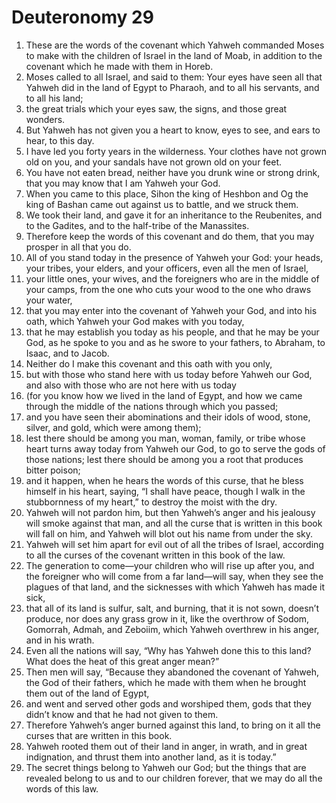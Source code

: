 ﻿
* Deuteronomy 29
1. These are the words of the covenant which Yahweh commanded Moses to make with the children of Israel in the land of Moab, in addition to the covenant which he made with them in Horeb. 
2. Moses called to all Israel, and said to them: Your eyes have seen all that Yahweh did in the land of Egypt to Pharaoh, and to all his servants, and to all his land; 
3. the great trials which your eyes saw, the signs, and those great wonders. 
4. But Yahweh has not given you a heart to know, eyes to see, and ears to hear, to this day. 
5. I have led you forty years in the wilderness. Your clothes have not grown old on you, and your sandals have not grown old on your feet. 
6. You have not eaten bread, neither have you drunk wine or strong drink, that you may know that I am Yahweh your God. 
7. When you came to this place, Sihon the king of Heshbon and Og the king of Bashan came out against us to battle, and we struck them. 
8. We took their land, and gave it for an inheritance to the Reubenites, and to the Gadites, and to the half-tribe of the Manassites. 
9. Therefore keep the words of this covenant and do them, that you may prosper in all that you do. 
10. All of you stand today in the presence of Yahweh your God: your heads, your tribes, your elders, and your officers, even all the men of Israel, 
11. your little ones, your wives, and the foreigners who are in the middle of your camps, from the one who cuts your wood to the one who draws your water, 
12. that you may enter into the covenant of Yahweh your God, and into his oath, which Yahweh your God makes with you today, 
13. that he may establish you today as his people, and that he may be your God, as he spoke to you and as he swore to your fathers, to Abraham, to Isaac, and to Jacob. 
14. Neither do I make this covenant and this oath with you only, 
15. but with those who stand here with us today before Yahweh our God, and also with those who are not here with us today 
16. (for you know how we lived in the land of Egypt, and how we came through the middle of the nations through which you passed; 
17. and you have seen their abominations and their idols of wood, stone, silver, and gold, which were among them); 
18. lest there should be among you man, woman, family, or tribe whose heart turns away today from Yahweh our God, to go to serve the gods of those nations; lest there should be among you a root that produces bitter poison; 
19. and it happen, when he hears the words of this curse, that he bless himself in his heart, saying, “I shall have peace, though I walk in the stubbornness of my heart,” to destroy the moist with the dry. 
20. Yahweh will not pardon him, but then Yahweh’s anger and his jealousy will smoke against that man, and all the curse that is written in this book will fall on him, and Yahweh will blot out his name from under the sky. 
21. Yahweh will set him apart for evil out of all the tribes of Israel, according to all the curses of the covenant written in this book of the law. 
22. The generation to come—your children who will rise up after you, and the foreigner who will come from a far land—will say, when they see the plagues of that land, and the sicknesses with which Yahweh has made it sick, 
23. that all of its land is sulfur, salt, and burning, that it is not sown, doesn’t produce, nor does any grass grow in it, like the overthrow of Sodom, Gomorrah, Admah, and Zeboiim, which Yahweh overthrew in his anger, and in his wrath. 
24. Even all the nations will say, “Why has Yahweh done this to this land? What does the heat of this great anger mean?” 
25. Then men will say, “Because they abandoned the covenant of Yahweh, the God of their fathers, which he made with them when he brought them out of the land of Egypt, 
26. and went and served other gods and worshiped them, gods that they didn’t know and that he had not given to them. 
27. Therefore Yahweh’s anger burned against this land, to bring on it all the curses that are written in this book. 
28. Yahweh rooted them out of their land in anger, in wrath, and in great indignation, and thrust them into another land, as it is today.” 
29. The secret things belong to Yahweh our God; but the things that are revealed belong to us and to our children forever, that we may do all the words of this law. 
